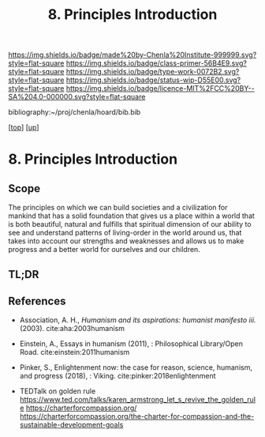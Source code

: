 #   -*- mode: org; fill-column: 60 -*-

#+TITLE: 8. Principles Introduction
#+STARTUP: showall
#+TOC: headlines 4
#+PROPERTY: filename

[[https://img.shields.io/badge/made%20by-Chenla%20Institute-999999.svg?style=flat-square]] 
[[https://img.shields.io/badge/class-primer-56B4E9.svg?style=flat-square]]
[[https://img.shields.io/badge/type-work-0072B2.svg?style=flat-square]]
[[https://img.shields.io/badge/status-wip-D55E00.svg?style=flat-square]]
[[https://img.shields.io/badge/licence-MIT%2FCC%20BY--SA%204.0-000000.svg?style=flat-square]]

bibliography:~/proj/chenla/hoard/bib.bib

[[[../../index.org][top]]] [[[./index.org][up]]]

* 8. Principles Introduction
:PROPERTIES:
:CUSTOM_ID:
:Name:     /home/deerpig/proj/chenla/warp/01/08/intro.org
:Created:  2018-04-21T17:46@Prek Leap (11.642600N-104.919210W)
:ID:       20950867-a475-4edc-9be1-ceb13de4df1d
:VER:      577579625.781787685
:GEO:      48P-491193-1287029-15
:BXID:     proj:EBA6-5101
:Class:    primer
:Type:     work
:Status:   wip
:Licence:  MIT/CC BY-SA 4.0
:END:

** Scope 

The principles on which we can build societies and a
civilization for mankind that has a solid foundation that
gives us a place within a world that is both beautiful,
natural and fulfills that spiritual dimension of our ability
to see and understand patterns of living-order in the world
around us, that takes into account our strengths and
weaknesses and allows us to make progress and a better world
for ourselves and our children.

** TL;DR

** References

- Association, A. H., /Humanism and its aspirations:
  humanist manifesto iii./ (2003).
  cite:aha:2003humanism
- Einstein, A., Essays in humanism (2011), : Philosophical
  Library/Open Road.
  cite:einstein:2011humanism 
- Pinker, S., Enlightenment now: the case for reason,
  science, humanism, and progress (2018), : Viking.
  cite:pinker:2018enlightenment 


- TEDTalk on golden rule
  https://www.ted.com/talks/karen_armstrong_let_s_revive_the_golden_rule
  https://charterforcompassion.org/
  https://charterforcompassion.org/the-charter-for-compassion-and-the-sustainable-development-goals 

